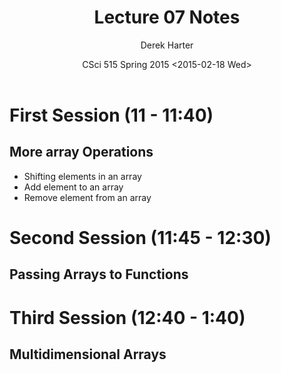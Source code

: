 #+TITLE:     Lecture 07 Notes
#+AUTHOR:    Derek Harter
#+EMAIL:     derek@harter.pro
#+DATE:      CSci 515 Spring 2015 <2015-02-18 Wed>
#+DESCRIPTION: Lecture 07 Notes.
#+OPTIONS:   H:4 num:t toc:nil
#+OPTIONS:   TeX:t LaTeX:t skip:nil d:nil todo:nil pri:nil tags:not-in-toc

* First Session (11 - 11:40)
** More array Operations
- Shifting elements in an array
- Add element to an array
- Remove element from an array

* Second Session (11:45 - 12:30)
** Passing Arrays to Functions

* Third Session (12:40 - 1:40)
** Multidimensional Arrays


